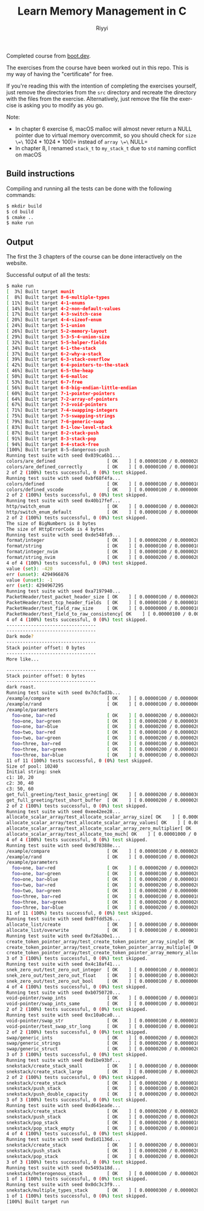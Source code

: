 #+TITLE: Learn Memory Management in C
#+AUTHOR: Riyyi
#+LANGUAGE: en
#+OPTIONS: toc:nil

Completed course from
[[https://www.boot.dev/courses/learn-memory-management-c][boot.dev]].

The exercises from the course have been worked out in this repo.
This is my way of having the "certificate" for free.

If you're reading this with the intention of completing the exercises yourself,
just remove the directories from the =src= directory and recreate the directory
with the files from the exercise. Alternatively, just remove the file the
exercise is asking you to modify as you go.

Note:
- In chapter 6 exercise 6, macOS malloc will almost never return a NULL pointer
  due to virtual memory overcommit, so you should check for
  =size \=\= 1024 * 1024 * 100)= instead of =array \=\= NULL=
- In chapter 8, I renamed =stack_t= to =my_stack_t= due to =std= naming conflict
  on macOS

** Build instructions

Compiling and running all the tests can be done with the following commands:

#+BEGIN_SRC sh
$ mkdir build
$ cd build
$ cmake ..
$ make run
#+END_SRC

** Output

The first the 3 chapters of the course can be done interactively on the website.

[[./bootdev-c.png]]

Successful output of all the tests:

#+BEGIN_SRC sh
$ make run                                                                                                                                                                                     12:25PM
[  3%] Built target munit
[  8%] Built target 8-6-multiple-types
[ 11%] Built target 4-1-enums
[ 14%] Built target 4-2-non-default-values
[ 17%] Built target 4-3-switch-case
[ 20%] Built target 4-4-sizeof-enum
[ 24%] Built target 5-1-union
[ 26%] Built target 5-2-memory-layout
[ 29%] Built target 5-3-5-4-union-size
[ 32%] Built target 5-5-helper-fields
[ 34%] Built target 6-1-the-stack
[ 37%] Built target 6-2-why-a-stack
[ 39%] Built target 6-3-stack-overflow
[ 42%] Built target 6-4-pointers-to-the-stack
[ 46%] Built target 6-5-the-heap
[ 50%] Built target 6-6-malloc
[ 53%] Built target 6-7-free
[ 56%] Built target 6-8-big-endian-little-endian
[ 60%] Built target 7-1-pointer-pointers
[ 64%] Built target 7-2-array-of-pointers
[ 67%] Built target 7-3-void-pointers
[ 71%] Built target 7-4-swapping-integers
[ 75%] Built target 7-5-swapping-strings
[ 79%] Built target 7-6-generic-swap
[ 83%] Built target 8-1-low-level-stack
[ 87%] Built target 8-2-stack-push
[ 91%] Built target 8-3-stack-pop
[ 94%] Built target 8-4-stack-free
[100%] Built target 8-5-dangerous-push
Running test suite with seed 0x039ca6b1...
colors/are_defined                   [ OK    ] [ 0.00000100 / 0.00000200 CPU ]
colors/are_defined_correctly         [ OK    ] [ 0.00000100 / 0.00000100 CPU ]
2 of 2 (100%) tests successful, 0 (0%) test skipped.
Running test suite with seed 0xbf68f4fa...
colors/defined                       [ OK    ] [ 0.00000100 / 0.00000100 CPU ]
colors/defined_vscode                [ OK    ] [ 0.00000100 / 0.00000000 CPU ]
2 of 2 (100%) tests successful, 0 (0%) test skipped.
Running test suite with seed 0x40b17fef...
http/switch_enum                     [ OK    ] [ 0.00000100 / 0.00000200 CPU ]
http/switch_enum_default             [ OK    ] [ 0.00000100 / 0.00000000 CPU ]
2 of 2 (100%) tests successful, 0 (0%) test skipped.
The size of BigNumbers is 8 bytes
The size of HttpErrorCode is 4 bytes
Running test suite with seed 0xde548fa9...
format/integer                       [ OK    ] [ 0.00000200 / 0.00000200 CPU ]
format/string                        [ OK    ] [ 0.00000100 / 0.00000100 CPU ]
format/integer_nvim                  [ OK    ] [ 0.00000100 / 0.00000200 CPU ]
format/string_nvim                   [ OK    ] [ 0.00000200 / 0.00000200 CPU ]
4 of 4 (100%) tests successful, 0 (0%) test skipped.
value (set): -420
err (unset): 4294966876
value (unset): -1
err (set): 4294967295
Running test suite with seed 0xa7197940...
PacketHeader/test_packet_header_size [ OK    ] [ 0.00000100 / 0.00000200 CPU ]
PacketHeader/test_tcp_header_fields  [ OK    ] [ 0.00000100 / 0.00000100 CPU ]
PacketHeader/test_field_raw_size     [ OK    ] [ 0.00000000 / 0.00000100 CPU ]
PacketHeader/test_field_to_raw_consistency[ OK    ] [ 0.00000100 / 0.00000100 CPU ]
4 of 4 (100%) tests successful, 0 (0%) test skipped.
---------------------------------                                                                                                                                                                        Stack pointer offset: 0 bytes
---------------------------------
Dark mode?
---------------------------------
Stack pointer offset: 0 bytes
---------------------------------
More like...

---------------------------------
Stack pointer offset: 0 bytes
---------------------------------
dark roast.
Running test suite with seed 0x7dcfad3b...
/example/compare                     [ OK    ] [ 0.00000100 / 0.00000000 CPU ]
/example/rand                        [ OK    ] [ 0.00000100 / 0.00000000 CPU ]
/example/parameters
  foo=one, bar=red                   [ OK    ] [ 0.00000200 / 0.00000200 CPU ]
  foo=one, bar=green                 [ OK    ] [ 0.00000200 / 0.00000300 CPU ]
  foo=one, bar=blue                  [ OK    ] [ 0.00000200 / 0.00000200 CPU ]
  foo=two, bar=red                   [ OK    ] [ 0.00000100 / 0.00000200 CPU ]
  foo=two, bar=green                 [ OK    ] [ 0.00000200 / 0.00000200 CPU ]                                                                                                                             foo=two, bar=blue                  [ OK    ] [ 0.00000200 / 0.00000200 CPU ]
  foo=three, bar=red                 [ OK    ] [ 0.00000100 / 0.00000200 CPU ]
  foo=three, bar=green               [ OK    ] [ 0.00000200 / 0.00000100 CPU ]
  foo=three, bar=blue                [ OK    ] [ 0.00000100 / 0.00000200 CPU ]
11 of 11 (100%) tests successful, 0 (0%) test skipped.
Size of pool: 10240
Initial string: snek
c1: 10, 20
c2: 30, 40
c3: 50, 60                                                                                                                                                                                               Running test suite with seed 0x53c7e720...
get_full_greeting/test_basic_greeting[ OK    ] [ 0.00000200 / 0.00000300 CPU ]
get_full_greeting/test_short_buffer  [ OK    ] [ 0.00000200 / 0.00000200 CPU ]
2 of 2 (100%) tests successful, 0 (0%) test skipped.
Running test suite with seed 0xee42ee28...
allocate_scalar_array/test_allocate_scalar_array_size[ OK    ] [ 0.00000100 / 0.00000200 CPU ]
allocate_scalar_array/test_allocate_scalar_array_values[ OK    ] [ 0.00000200 / 0.00000100 CPU ]
allocate_scalar_array/test_allocate_scalar_array_zero_multiplier[ OK    ] [ 0.00000200 / 0.00000100 CPU ]
allocate_scalar_array/test_allocate_too_much[ OK    ] [ 0.00001000 / 0.00000900 CPU ]
4 of 4 (100%) tests successful, 0 (0%) test skipped.                                                                                                                                                     Allocated 500 lists
Running test suite with seed 0x9d78388e...
/example/compare                     [ OK    ] [ 0.00000100 / 0.00000200 CPU ]
/example/rand                        [ OK    ] [ 0.00000100 / 0.00000200 CPU ]
/example/parameters
  foo=one, bar=red                   [ OK    ] [ 0.00000200 / 0.00000200 CPU ]
  foo=one, bar=green                 [ OK    ] [ 0.00000100 / 0.00000200 CPU ]
  foo=one, bar=blue                  [ OK    ] [ 0.00000200 / 0.00000100 CPU ]
  foo=two, bar=red                   [ OK    ] [ 0.00000200 / 0.00000200 CPU ]
  foo=two, bar=green                 [ OK    ] [ 0.00000200 / 0.00000000 CPU ]                                                                                                                             foo=two, bar=blue                  [ OK    ] [ 0.00000200 / 0.00000100 CPU ]
  foo=three, bar=red                 [ OK    ] [ 0.00000100 / 0.00000100 CPU ]
  foo=three, bar=green               [ OK    ] [ 0.00000200 / 0.00000200 CPU ]
  foo=three, bar=blue                [ OK    ] [ 0.00000200 / 0.00000200 CPU ]
11 of 11 (100%) tests successful, 0 (0%) test skipped.
Running test suite with seed 0x07fdd526...
allocate_list/create                 [ OK    ] [ 0.00000100 / 0.00000000 CPU ]
allocate_list/overwrite              [ OK    ] [ 0.00000100 / 0.00000100 CPU ]                                                                                                                           2 of 2 (100%) tests successful, 0 (0%) test skipped.
Running test suite with seed 0xf26a30e1...
create_token_pointer_array/test_create_token_pointer_array_single[ OK    ] [ 0.00000200 / 0.00000200 CPU ]
create_token_pointer_array/test_create_token_pointer_array_multiple[ OK    ] [ 0.00000300 / 0.00000200 CPU ]
create_token_pointer_array/test_create_token_pointer_array_memory_allocation[ OK    ] [ 0.00000200 / 0.00000300 CPU ]
3 of 3 (100%) tests successful, 0 (0%) test skipped.
Running test suite with seed 0x4c18af41...
snek_zero_out/test_zero_out_integer  [ OK    ] [ 0.00000100 / 0.00000100 CPU ]
snek_zero_out/test_zero_out_float    [ OK    ] [ 0.00000100 / 0.00000200 CPU ]
snek_zero_out/test_zero_out_bool     [ OK    ] [ 0.00000100 / 0.00000000 CPU ]                                                                                                                           snek_zero_out/test_zero_out_nonzero_values[ OK    ] [ 0.00000100 / 0.00000200 CPU ]
4 of 4 (100%) tests successful, 0 (0%) test skipped.
Running test suite with seed 0xb0750720...
void-pointer/swap_ints               [ OK    ] [ 0.00000100 / 0.00000100 CPU ]
void-pointer/swap_ints_same          [ OK    ] [ 0.00000100 / 0.00000100 CPU ]
2 of 2 (100%) tests successful, 0 (0%) test skipped.
Running test suite with seed 0xc10a0ca0...
void-pointer/swap_str                [ OK    ] [ 0.00000100 / 0.00000100 CPU ]
void-pointer/test_swap_str_long      [ OK    ] [ 0.00000100 / 0.00000100 CPU ]
2 of 2 (100%) tests successful, 0 (0%) test skipped.                                                                                                                                                     Running test suite with seed 0xa27e09af...
swap/generic_ints                    [ OK    ] [ 0.00000200 / 0.00000200 CPU ]
swap/generic_strings                 [ OK    ] [ 0.00000200 / 0.00000100 CPU ]
swap/generic_struct                  [ OK    ] [ 0.00000200 / 0.00000200 CPU ]
3 of 3 (100%) tests successful, 0 (0%) test skipped.
Running test suite with seed 0xd1be93bf...
snekstack/create_stack_small         [ OK    ] [ 0.00000100 / 0.00000000 CPU ]
snekstack/create_stack_large         [ OK    ] [ 0.00000100 / 0.00000200 CPU ]
2 of 2 (100%) tests successful, 0 (0%) test skipped.                                                                                                                                                     Running test suite with seed 0x92735306...
snekstack/create_stack               [ OK    ] [ 0.00000200 / 0.00000100 CPU ]
snekstack/push_stack                 [ OK    ] [ 0.00000100 / 0.00000200 CPU ]
snekstack/push_double_capacity       [ OK    ] [ 0.00000200 / 0.00000200 CPU ]
3 of 3 (100%) tests successful, 0 (0%) test skipped.
Running test suite with seed 0xd641eade...
snekstack/create_stack               [ OK    ] [ 0.00000200 / 0.00000200 CPU ]
snekstack/push_stack                 [ OK    ] [ 0.00000200 / 0.00000200 CPU ]
snekstack/pop_stack                  [ OK    ] [ 0.00000200 / 0.00000100 CPU ]
snekstack/pop_stack_empty            [ OK    ] [ 0.00000200 / 0.00000100 CPU ]
4 of 4 (100%) tests successful, 0 (0%) test skipped.
Running test suite with seed 0xd1d1136d...
snekstack/create_stack               [ OK    ] [ 0.00000200 / 0.00000100 CPU ]
snekstack/push_stack                 [ OK    ] [ 0.00000200 / 0.00000200 CPU ]
snekstack/pop_stack                  [ OK    ] [ 0.00000200 / 0.00000200 CPU ]
3 of 3 (100%) tests successful, 0 (0%) test skipped.
Running test suite with seed 0x5493a18d...
snekstack/heterogenous_stack         [ OK    ] [ 0.00000100 / 0.00000200 CPU ]
1 of 1 (100%) tests successful, 0 (0%) test skipped.
Running test suite with seed 0x0dc3c3f9...
snekstack/multiple_types_stack       [ OK    ] [ 0.00000300 / 0.00000200 CPU ]
1 of 1 (100%) tests successful, 0 (0%) test skipped.
[100%] Built target run
#+END_SRC
